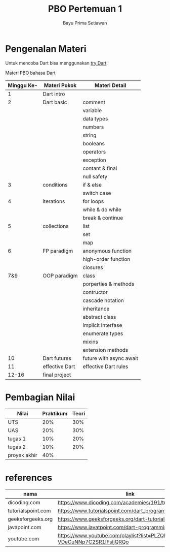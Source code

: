 #+title:     PBO Pertemuan 1
#+author:    Bayu Prima Setiawan
#+email:     bayprime@it.student.pens.ac.id

* Pengenalan Materi
Untuk mencoba Dart bisa menggunakan [[https://dart.dev/#try-dart][try Dart]].

Materi PBO bahasa Dart
| Minggu Ke- | Materi Pokok   | Materi Detail           |
|------------+----------------+-------------------------|
|          1 | Dart intro     |                         |
|          2 | Dart basic     | comment                 |
|            |                | variable                |
|            |                | data types              |
|            |                | numbers                 |
|            |                | string                  |
|            |                | booleans                |
|            |                | operators               |
|            |                | exception               |
|            |                | contant & final         |
|            |                | null safety             |
|          3 | conditions     | if & else               |
|            |                | switch case             |
|          4 | iterations     | for loops               |
|            |                | while & do while        |
|            |                | break & continue        |
|          5 | collections    | list                    |
|            |                | set                     |
|            |                | map                     |
|          6 | FP paradigm    | anonymous function      |
|            |                | high-order function     |
|            |                | closures                |
|        7&9 | OOP paradigm   | class                   |
|            |                | porperties & methods    |
|            |                | contructor              |
|            |                | cascade notation        |
|            |                | inheritance             |
|            |                | abstract class          |
|            |                | implicit interfase      |
|            |                | enumerate types         |
|            |                | mixins                  |
|            |                | extension methods       |
|         10 | Dart futures   | future with async await |
|         11 | effective Dart | effective Dart rules    |
|      12-16 | final project  |                         |
* Pembagian Nilai
| Nilai        | Praktikum | Teori |
|--------------+-----------+-------|
| UTS          |       20% |   30% |
| UAS          |       20% |   30% |
| tugas 1      |       10% |   20% |
| tugas 2      |       10% |   20% |
| proyek akhir |       40% |       |

* references
| nama               | link                                                                     |
|--------------------+--------------------------------------------------------------------------|
| dicoding.com       | https://www.dicoding.com/academies/191/tutorials                         |
| tutorialspoint.com | https://www.tutorialspoint.com/dart_programming/index.htm                |
| geeksforgeeks.org  | https://www.geeksforgeeks.org/dart-tutorial/                             |
| javapoint.com      | https://www.javatpoint.com/dart-programming                              |
| youtube.com        | https://www.youtube.com/playlist?list=PLZQbl9Jhl-VDeCuNNp7C2SR1lFsIjQRQo |
